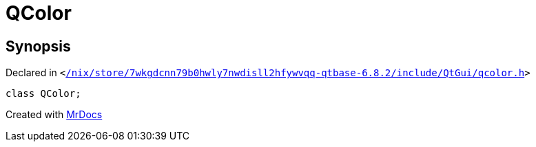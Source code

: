 [#QColor]
= QColor
:relfileprefix: 
:mrdocs:


== Synopsis

Declared in `&lt;https://github.com/PrismLauncher/PrismLauncher/blob/develop/launcher//nix/store/7wkgdcnn79b0hwly7nwdisll2hfywvqq-qtbase-6.8.2/include/QtGui/qcolor.h#L30[&sol;nix&sol;store&sol;7wkgdcnn79b0hwly7nwdisll2hfywvqq&hyphen;qtbase&hyphen;6&period;8&period;2&sol;include&sol;QtGui&sol;qcolor&period;h]&gt;`

[source,cpp,subs="verbatim,replacements,macros,-callouts"]
----
class QColor;
----






[.small]#Created with https://www.mrdocs.com[MrDocs]#
